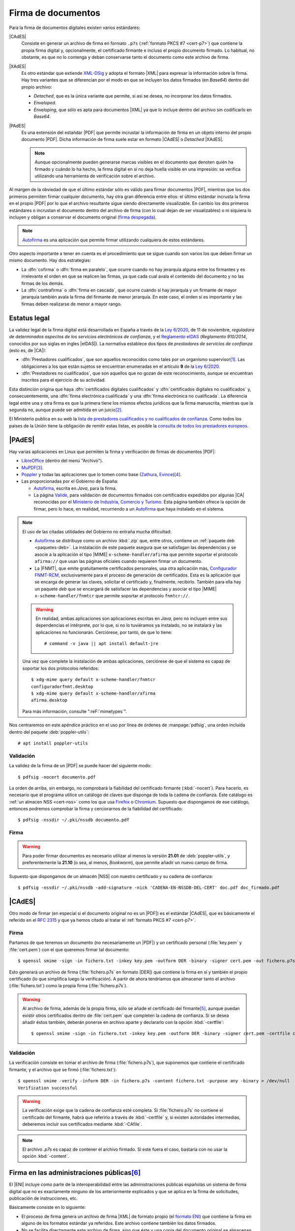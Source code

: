 .. _firm-doc:

.. ¿Puede explicarse mejor en qué consiste la firma de documentos?
   https://pyhanko.readthedocs.io/en/latest/cli-guide/signing.html#some-background-on-pdf-signatures
   http://audentia-gestion.fr/ADOBE/DigitalSignaturesInPDF.pdf
   

Firma de documentos
*******************
Para la firma de documentos digitales existen varios estándares:

|CAdES|
   Consiste en generar un archivo de firma en formato ``.p7s`` (:ref:`formato
   PKCS #7 <cert-p7>`) que contiene la propia firma digital y, opcionalmente, el
   certificado firmante e incluso el propio documento firmado. Lo habitual, no
   obstante, es que no lo contenga y deban conservarse tanto el documento como
   este archivo de firma.

|XAdES|
   Es otro estándar que extiende `XML-DSig
   <https://es.wikipedia.org/wiki/Firma_XML>`_ y adopta el formato |XML| para
   expresar la información sobre la firma. Hay tres variantes que se diferencian
   por el modo en que se incluyen los datos firmados (en *Base64*) dentro del
   propio archivo:

   * *Detached*, que es la única variante que permite, si así se desea, no
     incorporar los datos firmados.
   * *Enveloped*.
   * *Enveloping*, que sólo es apta para documentos |XML| ya que lo incluye
     dentro del archivo sin codificarlo en *Base64*.

|PAdES|
   Es una extensión del estańdar |PDF| que permite incrustar la información de
   firma en un objeto interno del propio documento |PDF|. Dicha información de
   firma suele estar en formato |CAdES| o *Detached* |XAdES|.

   .. note:: Aunque opcionalmente pueden generarse marcas visibles en el documento
      que denoten quién ha firmado y cuándo lo ha hecho, la firma digital en sí
      no deja huella visible en una impresión: se verifica utilizando una
      herramienta de verificación sobre el archivo.

   .. seealso:: Para conocer con mayor profundidad cómo se almacenan las firmas
      dentro de un |PDF| puede leer `el extenso libro blanco sobre firmas
      digitales <https://itextpdf.com/en/resources/books/digital-signatures-pdf>`_
      de Bruno Lowagie.

Al margen de la obviedad de que el último estándar sólo es válido para firmar
documentos |PDF|, mientras que los dos primeros permiten firmar cualquier
documento, hay otra gran diferencia entre ellos: el último estándar incrusta la
firma en el propio |PDF| por lo que el archivo resultante sigue siendo
directamente visualizable. En cambio los dos primeros estándares o incrustan el
documento dentro del archivo de firma (con lo cual dejan de ser visualizables) o
ni siquiera lo incluyen y obligan a conservar el documento original (`firma
despegada <https://en.wikipedia.org/wiki/Detached_signature>`_).

.. note:: Autofirma_ es una aplicación que permite firmar utilizando cualquiera
   de estos estándares.

Otro aspecto importante a tener en cuenta es el procedimiento que se sigue
cuando son varios los que deben firmar un mismo documento. Hay dos estrategias:

+ La :dfn:`cofirma` o :dfn:`firma en paralelo`, que ocurre cuando no hay
  jerarquía alguna entre los firmantes y es irrelevante el orden en que se
  realicen las firmas, ya que cada cual avala el contenido del documento y no
  las firmas de los demás.
+ La :dfn:`contrafirma` o :dfn:`firma en cascada`, que ocurre cuando sí hay
  jerarquía y un firmante de mayor jerarquía también avala la firma del firmante
  de menor jerarquía. En este caso, el orden sí es importante y las firmas deben
  realizarse de menor a mayor rango.

.. _firma-legal:

Estatus legal
=============
La validez legal de la firma digital está desarrollada en España a través de la
`Ley 6/2020`_, de 11 de noviembre, *reguladora de determinados aspectos de los
servicios electrónicos de confianza*, y  el `Reglamento eIDAS`_ (*Reglamento
910/2014*, conocidos por sus siglas en ingles |eIDAS|). La normativa establece
dos tipos de *prestadores de servicios de confianza* (esto es, de |CA|):

- :dfn:`Prestadores cualificados`, que son aquellos reconocidos como tales por
  un organismo supervisor\ [#]_. Las obligaciones a los que están sujetos se
  encuentran enumeradas en el artículo **9** de la `Ley 6/2020`_.
- :dfn:`Prestadores no cualificados`, que son aquellos que no gozan de este
  reconocimiento, aunque se encuentran inscritos para el ejercicio de su
  actividad.

Esta distinción origina que haya :dfn:`certificados digitales cualificados` y
:dfn:`certificados digitales no cualificados` y, consecuentemente, una
:dfn:`firma electrónica cualificada` y una :dfn:`firma electrónica no
cualificada`. La diferencia legal entre una y otra firma es que la primera tiene
los mismos efectos juridicos que la firma manuscrita, mientras que la segunda
no, aunque puede ser admitida en un juicio\ [#]_.

El Ministerio publica en su web la `lista de prestadores cualificados y no
cualificados de confianza
<https://avancedigital.mineco.gob.es/es-es/Servicios/FirmaElectronica/Paginas/Prestadores.aspx>`_.
Como todos los países de la Unión tiene la obligación de remitir estas listas,
es posible la `consulta de todos los prestadores europeos
<https://digital-strategy.ec.europa.eu/en/policies/eu-trusted-lists>`_.

.. _pdfsig:

|PAdES|
=======
Hay varias aplicaciones en Linux que permiten la firma y verificación de firmas
de documentos |PDF|:

* LibreOffice_ (dentro del menú "Archivo").
* MuPDF_\ [#]_.
* Poppler_ y todas las aplicaciones que lo tomen como base (Zathura_, Evince_)\ [#]_.
* Las proporcionadas por el Gobierno de España:

  - `Autofirma <https://firmaelectronica.gob.es/Home/Descargas.html>`_, escrita en *Java*,
    para la firma.
  - La página `Valide <https://valide.redsara.es/>`_, para validación  de
    documentos firmados con certificados expedidos por algunas |CA| reconocidas
    por el `Ministerio de Industria, Comercio y Turismo
    <https://mincotur.gob.es>`_. Esta página también ofrece la opción de firmar,
    pero lo hace, en realidad, recurriendo a un `Autofirma`_ que haya instalado
    en el sistema.
   
.. note:: El uso de las citadas utilidades del Gobierno no entraña mucha
   dificultad:

   + Autofirma_ se distribuye como un archivo :kbd:`.zip` que, entre otros,
     contiene un :ref:`paquete deb <paquetes-deb>`. La instalación de este
     paquete asegura que se satisfagan las dependencias y se asocie a la
     aplicación el tipo |MIME| ``x-scheme-handler/afirma`` que permite soportar
     el protocolo ``afirma://`` que usan las páginas oficiales cuando requieren
     firmar un documento.

   + La |FNMT|, que emite gratuitamente certificados personales, usa otra
     aplicación más, `Configurador FNMT-RCM
     <https://www.sede.fnmt.gob.es/descargas/descarga-software/instalacion-software-generacion-de-claves>`_,
     exclusivamente para el proceso de generación de certificados. Esta es la
     aplicación que se encarga de generar las claves, solicitar el certificado
     y, finalmente, recibirlo. También para ella hay un paquete *deb* que se
     encargará de satisfacer las dependencias y asociar el tipo |MIME|
     ``x-scheme-handler/fnmtcr`` que permite soportar el protocolo
     ``fnmtcr://``.

   .. warning:: En realidad, ambas aplicaciones son aplicaciones escritas en
      *Java*, pero no incluyen entre sus dependencias el intérprete, por lo
      que, si no lo tuviéramos ya instalado, no se instalará y las aplicaciones
      no funcionarán. Cerciórese, por tanto, de que lo tiene::

         # command -v java || apt install default-jre

   Una vez que complete la instalación de ambas aplicaciones, cerciórese
   de que el sistema es capaz de soportar los dos protocolos referidos::

      $ xdg-mime query default x-scheme-handler/fnmtcr
      configuradorfnmt.desktop
      $ xdg-mime query default x-scheme-handler/afirma
      afirma.desktop

   Para más información, consulte ":reF:`mimetypes`".

Nos centraremos en este apéndice práctico en el uso por línea de órdenes de
:manpage:`pdfsig`, una orden incluida dentro del paquete :deb:`poppler-utils`::

   # apt install poppler-utils

Validación
----------
La validez de la firma de un |PDF| se puede hacer del siguiente modo::

   $ pdfsig -nocert documento.pdf

La orden de arriba, sin embargo, no comprobará la fiabilidad del certificado
firmante (:kbd:`-nocert`). Para hacerlo, es necesario que el programa utilice
un catálogo de claves que disponga de toda la cadena de confianza. Este
catálogo es :ref:`un almacen NSS <cert-nss>` como los que usa Firefox_ o
Chromium_. Supuesto que dispongamos de ese catálogo, entonces podremos
comprobar la firma y cerciorarnos de la fiabilidad del certificado::

   $ pdfsig -nssdir ~/.pki/nssdb documento.pdf

.. seealso:: Consulte cómo crear, consultar y mantener un :ref:`catálogo NSS
   <cert-nss>`. En la orden de ejemplo se ha supuesto que se usa el catálogo
   creado por Chromium_.

Firma
-----
.. warning:: Para poder firmar documentos es necesario utilizar al menos la
   versión **21.01** de :deb:`poppler-utils`, y preferentemente la **21.10** (o
   sea, al menos, *Bookworm*), que permite añadir un nuevo campo de firma.

Supuesto que dispongamos de un almacén |NSS| con nuestro certificado y su cadena
de confianza::

   $ pdfsig -nssdir ~/.pki/nssdb -add-signature -nick 'CADENA-EN-NSSDB-DEL-CERT' doc.pdf doc_firmado.pdf

|CAdES|
=======
Otro modo de firmar (en especial si el documento original no es un |PDF|) es el
estándar |CAdES|, que es básicamente el referido en el :rfc:`2315` y que ya
hemos citado al tratar el :ref:`formato PKCS #7 <cert-p7>`. 

Firma
-----
Partamos de que tenemos un documento (no necesariamente un |PDF|) y un
certificado personal (:file:`key.pem` y :file:`cert.pem`) con el que queremos
firmar tal documento::

   $ openssl smime -sign -in fichero.txt -inkey key.pem -outform DER -binary -signer cert.pem -out fichero.p7s

Esto generará un archivo de firma (:file:`fichero.p7s` en formato |DER|) que
contiene la firma en sí y también el propio certificado (lo que simplifica luego
la verificación). A partir de ahora tendríamos que almacenar tanto el archivo
(:file:`fichero.txt`) como la propia firma (:file:`fichero.p7s`).

.. warning:: Al archivo de firma, además de la propia firma, sólo se añade el
   certificado del firmante\ [#]_, aunque puedan existir otros certificados dentro de
   :file:`cert.pem` que completen la cadena de confianza. Si se desea añadir
   éstos también, deberán ponerse en archivo aparte y declararlo con la opción
   :kbd:`-certfile`::

      $ openssl smime -sign -in fichero.txt -inkey key.pem -outform DER -binary -signer cert.pem -certfile chain.pem -out fichero.p7s

.. openssl pkcs7 -inform der -in firma.p7s -print_certs

Validación
----------
La verificación consiste en tomar el archivo de firma (:file:`fichero.p7s`), que
suponemos que contiene el certificado firmante, y el archivo que se firmó
(:file:`fichero.txt`)::

   $ openssl smime -verify -inform DER -in fichero.p7s -content fichero.txt -purpose any -binary > /dev/null
   Verification successful

.. warning:: La verificación exige que la cadena de confianza esté completa. Si
   :file:`fichero.p7s` no contiene el certificado del firmante, habrá que
   referirlo a través de :kbd:`-certfile` y, si existen autoridades intermedias,
   deberemos incluir sus certificados mediante :kbd:`-CAfile`.

.. note:: El archivo `.p7s` es capaz de contener el archivo firmado. Si este
   fuera el caso, bastaría con no usar la opción :kbd:`-content`.

.. _como-firma-junta:

Firma en las administraciones públicas\ [#]_
============================================
El |ENI| incluye como parte de la interoperabilidad entre las administraciones
públicas españolas un sistema de firma digital que no es exactamente ninguno de
los anteriormente explicados y que se aplica en la firma de solicitudes,
publicación de instrucciones, etc.

Básicamente consiste en lo siguiente:

+ El proceso de firma genera un archivo de firma |XML| de formato propio (el
  `formato ENI
  <https://www.hacienda.gob.es/SGT/catalogo_sefp/245_20150112_eni_xsd_manual_de_usuario_esquema_2_f.pdf>`_) que contiene la firma
  en alguno de los formatos estándar ya referidos. Este archivo contiene
  también los datos firmados.
+ No se facilita directamente este archivo de firma, sino que éste y una copia
  del documento original se almacenan en un servidor y al usuario se le
  proporciona una |URL| y un código de verificación, que actúa básicamente como
  identificador con el que el usuario posteriormente puede obtener de la |URL|
  el archivo |ENI|.
+ Para facilitar el código de verificación se modifica el contenido del |PDF|
  original incluyendolo como pie en todas las páginas del documento. Este nuevo
  |PDF| es el que se proporciona al usuario como resultado del proceso de firma.
  Consecuentemente, el usuario obtiene un |PDF| que en realidad no contiene la
  información de firma, sino la información de cómo obtenerla.

.. warning:: Nótese que a pesar de que esta estrategia, en principio, debería
   permitir el uso de un documento en cualquier formato, este paso de modificar el
   archivo original para incluir el código restringe el uso a archivos |PDF|,
   ya que el sistema śolo se ha preparado para modificar archivos de este tipo.

Por tanto, si el usuario quiere verificar el documento, deberá acceder a la |URL|
proporcionada y facilitar el código de verificación, lo que le dará acceso al
documento |ENI| que, éste sí, contiene la información de firma. La verificación
por su parte puede hacerse destripando dicho documento o acudiento a `este
servicio web nacional
<https://sede.administracion.gob.es/pagSedeFront/servicios/peticionENI.htm>`_,
que hace el trabajo por nosotros si le proporcionamos el |ENI|.

Esta estrategia tiene sus ventajas e inconvenientes respecto a una firma basada
en |PAdES|:

**Ventajas**
   * En principio, el procedimiento es válido para cualquier tipo de documento,
     pero por la razón ya aducida, sólo se puede usar sobre archivos |PDF|. Así
     pues, esta ventaja queda en nada.
   * Si se imprime el documento en papel, aún sabremos que se firmó y cómo
     verificarlo, ya que podremos ver en la copia de papel el código de
     verificación y la |URL| a la que acceder. En cambio, al imprimirse un |PDF|
     firmado mediante |PAdES| ningún metadato se refleja en el papel y, por
     tanto, se pierde la firma.

**Desventajas**
   * El propio documento no contiene la información de firma, sino que ésta se
     halla almacenada externamente.
   * La información de firma se encuentra alamacenada en un servidor ajeno,
     por lo que dependeremos de que el organismo conserve tal
     información, ya que de lo contrario será imposible llevar a cabo la
     verificación. En principio, podríamos soslayar este problema descargando el
     archivo |ENI| en cuanto hubiéramos firmado, en vez de confiar en que tales
     archivos se conserven siempre en el servidor remoto.
   * Las comprobaciones se hacen con el archivo |ENI| que contiene el archivo
     original,  y eso no asegura que el archivo resultante
     de la firma no haya sido modificado maliciosamente con posterioridad. Por
     tanto, habrá también que cotejar visualmente que la única diferencia entre
     el original y el modificado es la información adicional de verificación.

Para ilustrar el procedimiento tomemos un documento firmado por la
administración andaluza. Por ejemplo, las `Instrucciones para regular aspectos
relativos a la organización y el funcionamiento [de a Formación Profesional]
para el curso 2024/2025
<https://www.juntadeandalucia.es/educacion/portals/web/inspeccion-educativa/normativa/-/normativas/detalle/resolucion-de-26-de-junio-de-2024-de-la-direccion-general-de-formacion-profesional-por-la-que-se-dictan-instrucciones>`_.
De un simple vistazo, sabemos que están firmadas porque todas las páginas tienen
este pie:

.. image:: files/info-ver.png

que es precisamente el contenido que se añade al original como consecuencia del
proceso de firma. Trae información de quién lo firmó y cuándo, pero lo realmente
sustancioso es que incluye una |URL| y un código de verificación (o un código
|QR| con esa misma información). Al acceder a `esa URL
<https://ws050.juntadeandalucia.es/verificarFirma/>`_, podremos escribir el
código de verificación y obtendremos lo siguiente:

.. image:: files/arc-ver.png

Se nos indica que la firma es válida (lo cual podemos creer o no), quién y cuándo
firmó (aunque eso eran datos que ya proporcionaba el pie añadido); y sobre todo
el archivo original (que si lo descargamos podremos comprobar que es idéntico,
pero no contiene el pie informativo) y un documento |ENI| del que podemos
extraer el archivo de firma ``.p7s``, ya que se encuentra contenido en uno de
sus elementos::

   $ cat <<EOF > firma.p7s
   -----BEGIN PKCS7-----
   $(xmlstarlet sel -B -t -v '//enids:FirmaConCertificado' documentoENI.xml)
   -----END PKCS7-----
   EOF

Con ambos archivos podemos hacer la comprobación::

   $ openssl smime -verify -inform PEM -in firma.p7s -content original.pdf -purpose any -binary > /dev/null
   Verification successful

.. note:: En las órdenes :file:`documentoENI.xml` es el |XML| descargado y
   :file:`original.pdf` el |PDF| original también descargado.


.. rubric:: Notas al pie

.. [#] La `Secretaria de Estado de Telecomunicaciones e
   Infraestructuras Digitales`_ dependiente del `Ministerio de Asuntos Económicos
   y Transformación Digital`_. La variabilidad política hará que este párrafo
   quede pronto obsoleto y el nombre del Ministerio y de la Secretaría de Estado
   cambie de nombre y *dirección web*.

.. [#] Puede hacerse una lectura del artículo `Terceros de confianza y
   certificación de prueba electrónica. Una nueva frontera en materia de
   probática <http://e-procesal.com/dterceros-de-confianza-y-certificacion-de-prueba-electronica-una-nueva-frontera-en-materia-de-probatica-2109>`_.

.. [#] Aunque el soporte parece deficiente y no permitir la adición de un objeto
   de firma. La `escasa documentación
   <https://mupdf.readthedocs.io/en/latest/mutool-sign.html>`_ no contribuye a
   aclararlo.

.. [#] En realidad, :program:`Poppler` a través de :ref:`pdfsig <pdfsig>` lo
   permite, pero a fecha de redacción (abril de 2022) las aplicaciones
   derivadas, no.

.. [#] Y lo contiene porque no hemos incluido la opción :kbd:`-nocerts`. Si lo
   hubiéramos hecho, el archivo contendría extrictamente la firma sin ningún
   certificado.

.. [#] Las administraciones públicas españolas, se entiende.

.. |PDF| replace:: :abbr:`PDF (Portable Dcument Format)`
.. |NSS| replace:: :abbr:`NSS (Network Secure Services)`
.. |CA| replace:: :abbr:`CA (Certification Authority)`
.. |PKCS| replace:: :abbr:`PKCS (Public-Key Cryptography Standards)`
.. |eIDAS| replace:: :abbr:`eIDAS (Electronic IDentification, Authentication and trust Services)`
.. |MIME| replace:: :abbr:`MIME (Multipurpose Internet Mail Extensions)`
.. |FNMT| replace:: :abbr:`FNMT (Fábrica Nacional de Moneda y Timebre)`
.. |DER| replace:: :abbr:`DER (Distinguised Enconding Rules)`
.. |URL| replace:: :abbr:`URL (Uniform Resource Locator)`
.. |QR| replace:: :abbr:`QR (Quick Response)`
.. |XML| replace:: :abbr:`XML (eXtensible Markup Language)`
.. |ENI| replace:: :abbr:`ENI (Esquema Nacional de Interoperabilidad)`
.. |CAdES| replace:: :abbr:`CAdES (CMS Advanced Electronic Signatures)`
.. |XAdES| replace:: :abbr:`XAdES (XML Advanced Electronic Signatures)`
.. |PAdES| replace:: :abbr:`PAdES (PDF Advanced Electronic Signatures)`

.. _LibreOffice: https://www.libreoffice.org
.. _MuPDF: https://mupdf.com
.. _Poppler: https://poppler.freedesktop.org
.. _Zathura: https://pwmt.org/projects/zathura
.. _Evince: https://wiki.gnome.org/Apps/Evince
.. _Ley 6/2020: https://www.boe.es/eli/es/l/2020/11/11/6/con
.. _Reglamento eIDAS: https://www.boe.es/buscar/doc.php?id=DOUE-L-2014-81822
.. _Ministerio de Asuntos Económicos y Transformación Digital: https://portal.mineco.gob.es/es-es/Paginas/default.aspx
.. _Secretaria de Estado de Telecomunicaciones e Infraestructuras Digitales: https://avancedigital.mineco.gob.es/es-es/Paginas/index.aspx
.. _Firefox: https://www.mozilla.org
.. _Chromium: https://www.chromium.org
